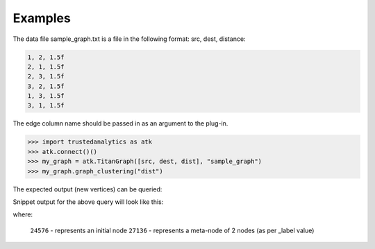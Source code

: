 Examples
--------
The data file sample_graph.txt is a file in the following format: src, dest,
distance:

.. code::

    1, 2, 1.5f
    2, 1, 1.5f
    2, 3, 1.5f
    3, 2, 1.5f
    1, 3, 1.5f
    3, 1, 1.5f

The edge column name should be passed in as an argument to the plug-in.

.. code::

    >>> import trustedanalytics as atk
    >>> atk.connect()()
    >>> my_graph = atk.TitanGraph([src, dest, dist], "sample_graph")
    >>> my_graph.graph_clustering("dist")

The expected output (new vertices) can be queried:

.. only:: html

    .. code::

        >>> my_graph.query.gremlin('g.V.map(\'id\', \'vertex\', \'_label\', \'name\',\'count\')')

.. only:: latex

    .. code::

        >>> my_graph.query.gremlin('g.V.map(\'id\', \'vertex\', \'_label\',
        ... \'name\',\'count\')')

Snippet output for the above query will look like this:

.. only:: html

    .. code::

        {u'results': [u'{id=18432, count=null, _label=null, vertex=29, name=null}', u'{id=24576, count=null, _label=null, vertex=22, name=null}', u'{id=27136, count=null, _label=2, vertex=null, name=21944_25304}'

.. only:: latex

    .. code::

        {u'results':
         [u'{id=18432, count=null, _label=null, vertex=29, name=null}',
          u'{id=24576, count=null, _label=null, vertex=22, name=null}',
          u'{id=27136, count=null, _label=2, vertex=null, name=21944_25304}'

where:

    ``24576`` - represents an initial node
    ``27136`` - represents a meta-node of 2 nodes (as per _label value)





